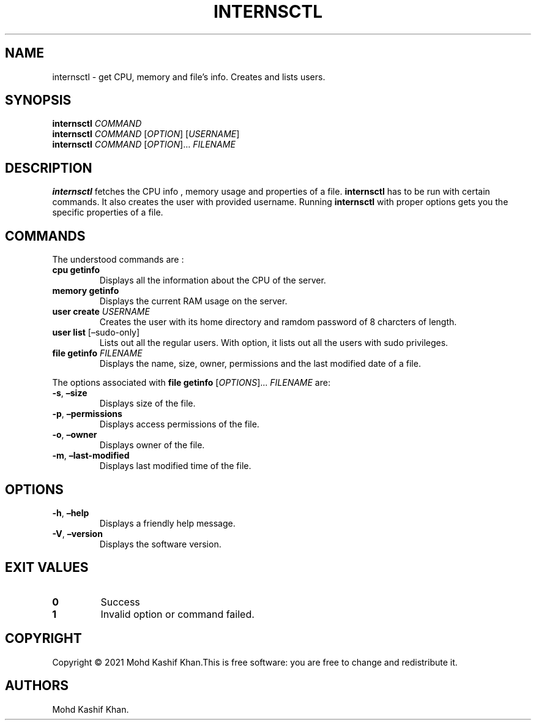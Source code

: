 .\" Automatically generated by Pandoc 2.9.2.1
.\"
.TH "INTERNSCTL" "1" "August 2021" "internsctl 0.1.0" ""
.hy
.SH NAME
.PP
internsctl - get CPU, memory and file\[cq]s info.
Creates and lists users.
.SH SYNOPSIS
.PP
\f[B]internsctl\f[R] \f[I]COMMAND\f[R]
.PD 0
.P
.PD
\f[B]internsctl\f[R] \f[I]COMMAND\f[R] [\f[I]OPTION\f[R]]
[\f[I]USERNAME\f[R]]
.PD 0
.P
.PD
\f[B]internsctl\f[R] \f[I]COMMAND\f[R] [\f[I]OPTION\f[R]]\&...
\f[I]FILENAME\f[R]
.PD 0
.P
.PD
.PD 0
.P
.PD
.SH DESCRIPTION
.PP
\f[B]internsctl\f[R] fetches the CPU info , memory usage and properties
of a file.
\f[B]internsctl\f[R] has to be run with certain commands.
It also creates the user with provided username.
Running \f[B]internsctl\f[R] with proper options gets you the specific
properties of a file.
.SH COMMANDS
.PP
The understood commands are :
.TP
\f[B]cpu getinfo\f[R]
Displays all the information about the CPU of the server.
.TP
\f[B]memory getinfo\f[R]
Displays the current RAM usage on the server.
.TP
\f[B]user create\f[R] \f[I]USERNAME\f[R]
Creates the user with its home directory and ramdom password of 8
charcters of length.
.TP
\f[B]user list\f[R] [\[en]sudo-only]
Lists out all the regular users.
With option, it lists out all the users with sudo privileges.
.TP
\f[B]file getinfo\f[R] \f[I]FILENAME\f[R]
Displays the name, size, owner, permissions and the last modified date
of a file.
.PP
The options associated with \f[B]file getinfo\f[R]
[\f[I]OPTIONS\f[R]]\&... \f[I]FILENAME\f[R] are:
.TP
\f[B]-s\f[R], \f[B]\[en]size\f[R]
Displays size of the file.
.TP
\f[B]-p\f[R], \f[B]\[en]permissions\f[R]
Displays access permissions of the file.
.TP
\f[B]-o\f[R], \f[B]\[en]owner\f[R]
Displays owner of the file.
.TP
\f[B]-m\f[R], \f[B]\[en]last-modified\f[R]
Displays last modified time of the file.
.SH OPTIONS
.TP
\f[B]-h\f[R], \f[B]\[en]help\f[R]
Displays a friendly help message.
.TP
\f[B]-V\f[R], \f[B]\[en]version\f[R]
Displays the software version.
.SH EXIT VALUES
.TP
\f[B]0\f[R]
Success
.TP
\f[B]1\f[R]
Invalid option or command failed.
.SH COPYRIGHT
.PP
Copyright \[co] 2021 Mohd Kashif Khan.This is free software: you are
free to change and redistribute it.
.SH AUTHORS
Mohd Kashif Khan.
